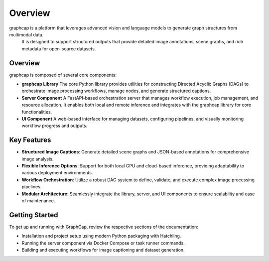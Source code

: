 .. SPDX-License-Identifier: Apache-2.0
.. graphcap.module.doc.overview

=================================
Overview
=================================

graphcap is a platform that leverages advanced vision and language models to generate graph structures from multimodal data.
 It is designed to support structured outputs that provide detailed image annotations, scene graphs, and rich metadata for open-source datasets.

Overview
--------
graphcap is composed of several core components:

- **graphcap Library**  
  The core Python library provides utilities for constructing Directed Acyclic Graphs (DAGs) to orchestrate image processing workflows, manage nodes, and generate structured captions.

- **Server Component**  
  A FastAPI-based orchestration server that manages workflow execution, job management, and resource allocation. It enables both local and remote inference and integrates with the graphcap library for core functionalities.

- **UI Component**  
  A web-based interface for managing datasets, configuring pipelines, and visually monitoring workflow progress and outputs.

Key Features
------------
- **Structured Image Captions**:  
  Generate detailed scene graphs and JSON-based annotations for comprehensive image analysis.

- **Flexible Inference Options**:  
  Support for both local GPU and cloud-based inference, providing adaptability to various deployment environments.

- **Workflow Orchestration**:  
  Utilize a robust DAG system to define, validate, and execute complex image processing pipelines.

- **Modular Architecture**:  
  Seamlessly integrate the library, server, and UI components to ensure scalability and ease of maintenance.

Getting Started
---------------
To get up and running with GraphCap, review the respective sections of the documentation:

- Installation and project setup using modern Python packaging with Hatchling.
- Running the server component via Docker Compose or task runner commands.
- Building and executing workflows for image captioning and dataset generation.

